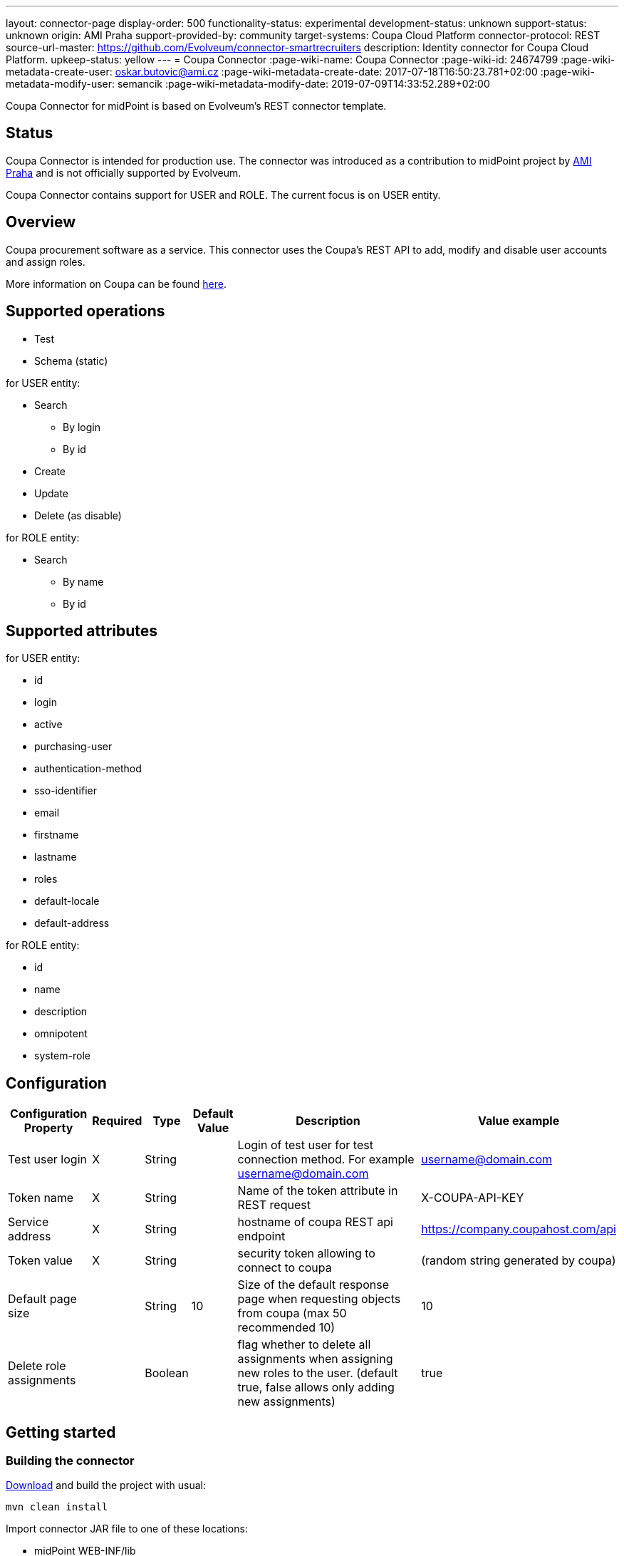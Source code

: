 ---
layout: connector-page
display-order: 500
functionality-status: experimental
development-status: unknown
support-status: unknown
origin: AMI Praha
support-provided-by: community
target-systems: Coupa Cloud Platform
connector-protocol: REST
source-url-master: https://github.com/Evolveum/connector-smartrecruiters
description: Identity connector for Coupa Cloud Platform.
upkeep-status: yellow
---
= Coupa Connector
:page-wiki-name: Coupa Connector
:page-wiki-id: 24674799
:page-wiki-metadata-create-user: oskar.butovic@ami.cz
:page-wiki-metadata-create-date: 2017-07-18T16:50:23.781+02:00
:page-wiki-metadata-modify-user: semancik
:page-wiki-metadata-modify-date: 2019-07-09T14:33:52.289+02:00

Coupa Connector for midPoint is based on Evolveum's REST connector template.

== Status

Coupa Connector is intended for production use.
The connector was introduced as a contribution to midPoint project by link:http://www.ami.cz/en/[AMI Praha] and is not officially supported by Evolveum.

Coupa Connector contains support for USER and ROLE.
The current focus is on USER entity.


== Overview

Coupa procurement software as a service.
This connector uses the Coupa's REST API to add, modify and disable user accounts and assign roles.


More information on Coupa can be found link:http://www.coupa.com/[here].

== Supported operations

* Test

* Schema (static)

for USER entity:

* Search

** By login

** By id


* Create

* Update

* Delete (as disable)

for ROLE entity:

* Search

** By name

** By id


== Supported attributes

for USER entity:

* id

* login

* active

* purchasing-user

* authentication-method

* sso-identifier

* email

* firstname

* lastname

* roles

* default-locale

* default-address

for ROLE entity:

* id

* name

* description

* omnipotent

* system-role


== Configuration

[%autowidth]
|===
| Configuration Property | Required | Type | Default Value | Description | Value example

| Test user login
| X
| String
|
| Login of test user for test connection method.
For example link:mailto:username@domain.com[username@domain.com]
| link:mailto:username@domain.com[username@domain.com]

| Token name
| X
| String
|
| Name of the token attribute in REST request
| X-COUPA-API-KEY

| Service address
| X
| String
|
| hostname of coupa REST api endpoint
| link:https://avg-dev.coupahost.com/api[https://company.coupahost.com/api]

| Token value
| X
| String
|
| security token allowing to connect to coupa
| (random string generated by coupa)


| Default page size
|
| String
| 10
| Size of the default response page when requesting objects from coupa (max 50 recommended 10)
| 10


| Delete role assignments
|
| Boolean
|
| flag whether to delete all assignments when assigning new roles to the user.
(default true, false allows only adding new assignments)
| true

|===


== Getting started


=== Building the connector

link:https://github.com/Evolveum/connector-coupa[Download] and build the project with usual:


[source]
----
mvn clean install
----

Import connector JAR file to one of these locations:

* midPoint WEB-INF/lib

* the application server (e.g. Tomcat) lib directory

* the icf-connectors directory in midPoint home

Restart midPoint

=== Creating resource

* Click new resource in resource sub menu of midpoint administration GUI

* Set correct connector and some descriptive name

* fill configuration attributes as described higher in the Configuration section


=== Configuring resource

. Obtain coupa api token from coupa

. Obtain username of one user which will be searched during test connection operation

. Set all other attributes according to examples


== See Also

* https://coupadocs.atlassian.net/wiki/display/integrate/Coupa+API[Coupa API]